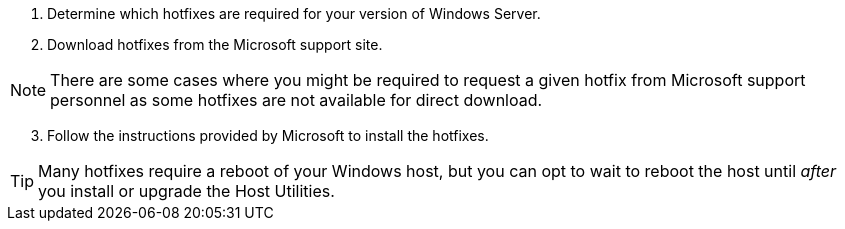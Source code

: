 
. Determine which hotfixes are required for your version of Windows Server.
. Download hotfixes from the Microsoft support site.

NOTE: There are some cases where you might be required to request a given hotfix from Microsoft support personnel as some hotfixes are not available for direct download.


[start=3]
. Follow the instructions provided by Microsoft to install the hotfixes.


TIP: Many hotfixes require a reboot of your Windows host, but you can opt to wait to reboot the host until _after_ you install or upgrade the Host Utilities.
